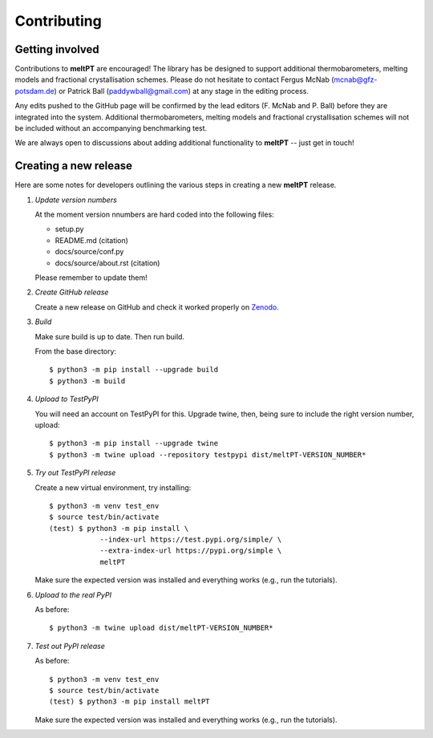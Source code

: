 .. highlight:: console

Contributing
^^^^^^^^^^^^

================
Getting involved
================

Contributions to **meltPT** are encouraged! The library has be designed to
support additional thermobarometers, melting models and fractional
crystallisation schemes. Please do not hesitate to contact Fergus McNab
(mcnab@gfz-potsdam.de) or Patrick Ball (paddywball@gmail.com) at any stage
in the editing process.

Any edits pushed to the GitHub page will be confirmed by the lead editors
(F. McNab and P. Ball) before they are integrated into the system. Additional
thermobarometers, melting models and fractional crystallisation schemes will
not be included without an accompanying benchmarking test.

We are always open to discussions about adding additional functionality to
**meltPT** -- just get in touch!


======================
Creating a new release
======================

Here are some notes for developers outlining the various steps in creating
a new **meltPT** release.

#.  *Update version numbers*

    At the moment version nnumbers are hard coded into the following files:
    
    * setup.py
    * README.md (citation)
    * docs/source/conf.py
    * docs/source/about.rst (citation)
    
    Please remember to update them!

#.  *Create GitHub release*

    Create a new release on GitHub and check it worked properly on
    `Zenodo <https://doi.org/10.5281/zenodo.6948030>`_.

#.  *Build*

    Make sure build is up to date. Then run build.

    From the base directory::

        $ python3 -m pip install --upgrade build
        $ python3 -m build

#.  *Upload to TestPyPI*

    You will need an account on TestPyPI for this. Upgrade twine, then,
    being sure to include the right version number, upload::

        $ python3 -m pip install --upgrade twine
        $ python3 -m twine upload --repository testpypi dist/meltPT-VERSION_NUMBER*

#.  *Try out TestPyPI release*

    Create a new virtual environment, try installing::

        $ python3 -m venv test_env
        $ source test/bin/activate
        (test) $ python3 -m pip install \
                    --index-url https://test.pypi.org/simple/ \
                    --extra-index-url https://pypi.org/simple \
                    meltPT

    Make sure the expected version was installed and everything works
    (e.g., run the tutorials).

#.  *Upload to the real PyPI*

    As before::
    
        $ python3 -m twine upload dist/meltPT-VERSION_NUMBER*

#.  *Test out PyPI release*

    As before::

        $ python3 -m venv test_env
        $ source test/bin/activate
        (test) $ python3 -m pip install meltPT
        
    Make sure the expected version was installed and everything works
    (e.g., run the tutorials).
